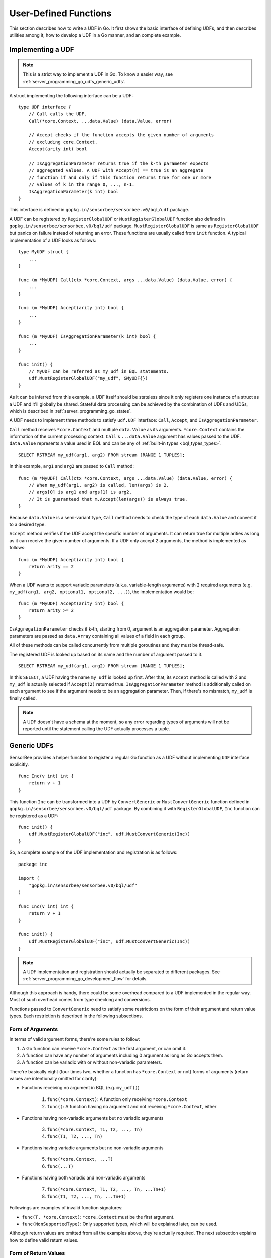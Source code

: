 .. _server_programming_go_udfs:

User-Defined Functions
======================

This section describes how to write a UDF in Go. It first shows the basic
interface of defining UDFs, and then describes utilities among it, how to
develop a UDF in a Go manner, and an complete example.

Implementing a UDF
------------------

.. note::

    This is a strict way to implement a UDF in Go. To know a easier way, see
    :ref:`server_programming_go_udfs_generic_udfs`.

A struct implementing the following interface can be a UDF::

    type UDF interface {
        // Call calls the UDF.
        Call(*core.Context, ...data.Value) (data.Value, error)

        // Accept checks if the function accepts the given number of arguments
        // excluding core.Context.
        Accept(arity int) bool

        // IsAggregationParameter returns true if the k-th parameter expects
        // aggregated values. A UDF with Accept(n) == true is an aggregate
        // function if and only if this function returns true for one or more
        // values of k in the range 0, ..., n-1.
        IsAggregationParameter(k int) bool
    }

This interface is defined in ``gopkg.in/sensorbee/sensorbee.v0/bql/udf`` package.

A UDF can be registered by ``RegisterGlobalUDF`` or ``MustRegisterGlobalUDF``
function also defined in ``gopkg.in/sensorbee/sensorbee.v0/bql/udf`` package.
``MustRegisterGlobalUDF`` is same as ``RegisterGlobalUDF`` but panics on failure
instead of returning an error. These functions are usually called from ``init``
function. A typical implementation of a UDF looks as follows::

    type MyUDF struct {
        ...
    }

    func (m *MyUDF) Call(ctx *core.Context, args ...data.Value) (data.Value, error) {
        ...
    }

    func (m *MyUDF) Accept(arity int) bool {
        ...
    }

    func (m *MyUDF) IsAggregationParameter(k int) bool {
        ...
    }

    func init() {
        // MyUDF can be referred as my_udf in BQL statements.
        udf.MustRegisterGlobalUDF("my_udf", &MyUDF{})
    }

As it can be inferred from this example, a UDF itself should be stateless since
it only registers one instance of a struct as a UDF and it'll globally be shared.
Stateful data processing can be achieved by the combination of UDFs and UDSs,
which is described in :ref:`server_programming_go_states`.

A UDF needs to implement three methods to satisfy ``udf.UDF`` interface:
``Call``, ``Accept``, and ``IsAggregationParameter``.

``Call`` method receives ``*core.Context`` and multiple ``data.Value`` as its
arguments. ``*core.Context`` contains the information of the current processing
context. ``Call``'s ``...data.Value`` argument has values passed to the UDF.
``data.Value`` represents a value used in BQL and can be any of :ref:`built-in
types <bql_types_types>`.

::

    SELECT RSTREAM my_udf(arg1, arg2) FROM stream [RANGE 1 TUPLES];

In this example, ``arg1`` and ``arg2`` are passed to ``Call`` method::

    func (m *MyUDF) Call(ctx *core.Context, args ...data.Value) (data.Value, error) {
        // When my_udf(arg1, arg2) is called, len(args) is 2.
        // args[0] is arg1 and args[1] is arg2.
        // It is guaranteed that m.Accept(len(args)) is always true.
    }

Because ``data.Value`` is a semi-variant type, ``Call`` method needs to check
the type of each ``data.Value`` and convert it to a desired type.

``Accept`` method verifies if the UDF accept the specific number of arguments.
It can return true for multiple arities as long as it can receive the given
number of arguments. If a UDF only accept 2 arguments, the method is implemented
as follows::

    func (m *MyUDF) Accept(arity int) bool {
        return arity == 2
    }

When a UDF wants to support variadic parameters (a.k.a. variable-length
arguments) with 2 required arguments (e.g.
``my_udf(arg1, arg2, optional1, optional2, ...)``), the implementation would be::

    func (m *MyUDF) Accept(arity int) bool {
        return arity >= 2
    }

``IsAggregationParameter`` checks if k-th, starting from 0, argument is an
aggregation parameter. Aggregation parameters are passed as ``data.Array``
containing all values of a field in each group.

All of these methods can be called concurrently from multiple goroutines and
they must be thread-safe.

The registered UDF is looked up based on its name and the number of argument
passed to it.

::

    SELECT RSTREAM my_udf(arg1, arg2) FROM stream [RANGE 1 TUPLES];

In this ``SELECT``, a UDF having the name ``my_udf`` is looked up first. After
that, its ``Accept`` method  is called with 2 and ``my_udf`` is actually selected
if ``Accept(2)`` returned true. ``IsAggregationParameter`` method is
additionally called on each argument to see if the argument needs to be an
aggregation parameter. Then, if there's no mismatch, ``my_udf`` is finally
called.

.. note::

    A UDF doesn't have a schema at the moment, so any error regarding types of
    arguments will not be reported until the statement calling the UDF actually
    processes a tuple.

.. _server_programming_go_udfs_generic_udfs:

Generic UDFs
------------

SensorBee provides a helper function to register a regular Go function as a UDF
without implementing ``UDF`` interface explicitly.

::

    func Inc(v int) int {
        return v + 1
    }

This function ``Inc`` can be transformed into a UDF by ``ConvertGeneric``
or ``MustConvertGeneric`` function defined in
``gopkg.in/sensorbee/sensorbee.v0/bql/udf`` package. By combining it with
``RegisterGlobalUDF``, ``Inc`` function can be registered as a UDF::

    func init() {
        udf.MustRegisterGlobalUDF("inc", udf.MustConvertGeneric(Inc))
    }

So, a complete example of the UDF implementation and registration is as follows::

    package inc

    import (
        "gopkg.in/sensorbee/sensorbee.v0/bql/udf"
    )

    func Inc(v int) int {
        return v + 1
    }

    func init() {
        udf.MustRegisterGlobalUDF("inc", udf.MustConvertGeneric(Inc))
    }

.. note::

    A UDF implementation and registration should actually be separated to
    different packages. See :ref:`server_programming_go_development_flow`
    for details.

Although this approach is handy, there could be some overhead compared to a UDF
implemented in the regular way. Most of such overhead comes from type checking
and conversions.

Functions passed to ``ConvertGeneric`` need to satisfy some restrictions on
the form of their argument and return value types. Each restriction is described
in the following subsections.

Form of Arguments
^^^^^^^^^^^^^^^^^

In terms of valid argument forms, there're some rules to follow:

#. A Go function can receive ``*core.Context`` as the first argument, or can omit it.
#. A function can have any number of arguments including 0 argument as long as Go accepts them.
#. A function can be variadic with or without non-variadic parameters.

There're basically eight (four times two, whether a function has
``*core.Context`` or not) forms of arguments (return values are
intentionally omitted for clarity):

* Functions receiving no argument in BQL (e.g. ``my_udf()``)

    1. ``func(*core.Context)``: A function only receiving ``*core.Context``
    2. ``func()``: A function having no argument and not receiving ``*core.Context``, either

* Functions having non-variadic arguments but no variadic arguments

    3. ``func(*core.Context, T1, T2, ..., Tn)``
    4. ``func(T1, T2, ..., Tn)``

* Functions having variadic arguments but no non-variadic arguments

    5. ``func(*core.Context, ...T)``
    6. ``func(...T)``

* Functions having both variadic and non-variadic arguments

    7. ``func(*core.Context, T1, T2, ..., Tn, ...Tn+1)``
    8. ``func(T1, T2, ..., Tn, ...Tn+1)``

Followings are examples of invalid function signatures:

* ``func(T, *core.Context)``: ``*core.Context`` must be the first argument.
* ``func(NonSupportedType)``: Only supported types, which will be explained later, can be used.

Although return values are omitted from all the examples above, they're actually
required. The next subsection explains how to define valid return values.

Form of Return Values
^^^^^^^^^^^^^^^^^^^^^

All functions need to have return values. There're two forms of return values:

* ``func(...) R``
* ``func(...) (R, error)``

All other forms are invalid:

* ``func(...)``
* ``func(...) error``
* ``func(...) NonSupportedType``

Valid types of return values are same as the valid types of arguments, and
they'll be listed in the following subsection.

Valid Value Types
^^^^^^^^^^^^^^^^^

The list of Go types that can be used for arguments and the return value is as
follows:

* ``bool``
* signed integers: ``int``, ``int8``, ``int16``, ``int32``, ``int64``
* unsigned integers: ``uint``, ``uint8``, ``uint16``, ``uint32``, ``uint64``
* ``float32``, ``float64``
* ``string``
* ``time.Time``
* data: ``data.Bool``, ``data.Int``, ``data.Float``, ``data.String``,
  ``data.Blob``, ``data.Timestamp``, ``data.Array``, ``data.Map``, ``data.Value``
* A slice of any type above, including ``data.Value``

``data.Value`` can be used as a semi-variant type, which will receive all types
above.

When the argument type and the actual value type are different, weak type
conversion are applied to values. Conversions are basically done by
``data.ToXXX`` functions (see godoc comments of each function in
data/type_conversions.go). For example, ``func inc(i int) int`` can be called by
``inc("3")`` in a BQL statement and it'll return 4. If a strict type checking
or custom type conversion is required, receive values as ``data.Value`` and
manually check or convert types, or define the UDF in the regular way.

Examples of Valid Go Functions
^^^^^^^^^^^^^^^^^^^^^^^^^^^^^^

Following functions can be converted to UDFs by ``ConvertGeneric`` or
``MustConvertGeneric`` function:

* ``func rand() int``
* ``func pow(*core.Context, float32, float32) (float32, error)``
* ``func join(*core.Context, ...string) string``
* ``func format(string, ...data.Value) (string, error)``
* ``func keys(data.Map) []string``

Complete Examples
-----------------

This subsection shows three example UDFs:

* ``my_inc``
* ``my_join``
* ``my_join2``

Assume that these are in the repository ``github.com/sensorbee/examples/udfs``,
which doesn't actually exist. The repository has three files:

* inc.go
* join.go
* plugin/plugin.go

inc.go
^^^^^^

In inc.go, the ``Inc`` function is defined as a pure Go function with a standard
value type.

::

    package udfs

    func Inc(v int) int {
        return v + 1
    }

join.go
^^^^^^^

In join.go, the ``Join`` UDF is defined in a strict way. It also performs
strict type checking. It's designed to be called with two types of forms:
``my_join("a", "b", "c", "separator")`` or
``my_join(["a", "b", "c"], "separator")``. Each argument and values in the array
must be strings. The UDF receives arbitrary number of arguments.

::

    package udfs

    import (
        "errors"
        "strings"

        "pfi/sensorbee/sensorbee/core"
        "pfi/sensorbee/sensorbee/data"
    )

    type Join struct {
    }

    func (j *Join) Call(ctx *core.Context, args ...data.Value) (data.Value, error) {
        empty := data.String("")
        if len(args) == 1 {
            return empty, nil
        }

        switch args[0].Type() {
        case data.TypeString: // my_join("a", "b", "c", "sep") form
            var ss []string
            for _, v := range args {
                s, err := data.AsString(v)
                if err != nil {
                    return empty, err
                }
                ss = append(ss, s)
            }
            return data.String(strings.Join(ss[:len(ss)-1], ss[len(ss)-1])), nil

        case data.TypeArray: // my_join(["a", "b", "c"], "sep") form
            if len(args) != 2 {
                return empty, errors.New("wrong number of arguments for my_join(array, sep)")
            }
            sep, err := data.AsString(args[1])
            if err != nil {
                return empty, err
            }

            a, _ := data.AsArray(args[0])
            var ss []string
            for _, v := range a {
                s, err := data.AsString(v)
                if err != nil {
                    return empty, err
                }
                ss = append(ss, s)
            }
            return data.String(strings.Join(ss, sep)), nil

        default:
            return empty, errors.New("the first argument must be a string or an array")
        }
    }

    func (j *Join) Accept(arity int) bool {
        return arity >= 1
    }

    func (j *Join) IsAggregationParameter(k int) bool {
        return false
    }

plugin/plugin.go
^^^^^^^^^^^^^^^^

In addition to ``Inc`` and ``Join``, this file registers the standard Go
function ``strings.Join`` as ``my_join2``. Because it's converted to a UDF by
``udf.MustConvertGeneric``, arguments are weakly converted to given types.
For example, ``my_join([1, 2.3, "4"], "-")`` is valid although ``strings.Join``
itself is ``func([]string, string) string``.

::

    package plugin

    import (
        "strings"

        "pfi/sensorbee/sensorbee/bql/udf"

        "pfi/nobu/docexamples/udfs"        
    )

    func init() {
        udf.MustRegisterGlobalUDF("my_inc", udf.MustConvertGeneric(udfs.Inc))
        udf.MustRegisterGlobalUDF("my_join", &udfs.Join{})
        udf.MustRegisterGlobalUDF("my_join2", udf.MustConvertGeneric(strings.Join))
    }

Evaluating Examples
^^^^^^^^^^^^^^^^^^^

Once the ``sensorbee`` command is built with those UDFs and a topology is
created on the server, the ``EVAL`` statement can be used to test them::

    EVAL my_inc(1); -- => 2
    EVAL my_inc(1.5); -- => 2
    EVAL my_inc("10"); -- => 11

    EVAL my_join("a", "b", "c", "-"); -- => "a-b-c"
    EVAL my_join(["a", "b", "c"], ",") -- => "a,b,c"
    EVAL my_join(1, "b", "c", "-") -- => error
    EVAL my_join([1, "b", "c"], ",") -- => error

    EVAL my_join2(["a", "b", "c"], ",") -- => "a,b,c"
    EVAL my_join2([1, "b", "c"], ",") -- => "1,b,c"

Dynamic Loading
---------------

Dynamic loading of UDFs written in Go isn't supported at the moment because
Go doesn't officially support loading packages dynamically.
